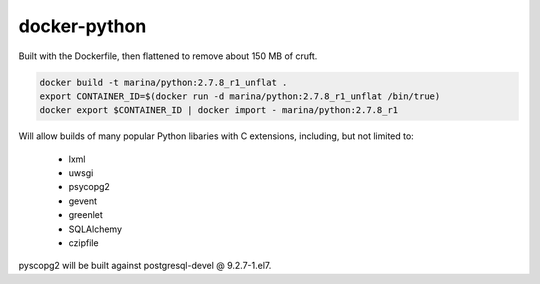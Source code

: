 =============
docker-python
=============

Built with the Dockerfile, then flattened to remove about 150 MB of cruft.

.. code::

   docker build -t marina/python:2.7.8_r1_unflat .
   export CONTAINER_ID=$(docker run -d marina/python:2.7.8_r1_unflat /bin/true)
   docker export $CONTAINER_ID | docker import - marina/python:2.7.8_r1

Will allow builds of many popular Python libaries with C extensions, including,
but not limited to:

 - lxml
 - uwsgi
 - psycopg2
 - gevent
 - greenlet
 - SQLAlchemy
 - czipfile

pyscopg2 will be built against postgresql-devel @ 9.2.7-1.el7.
